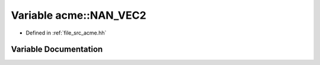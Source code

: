 .. _exhale_variable_a00125_1a172f3941a779497cb23f4d0502308773:

Variable acme::NAN_VEC2
=======================

- Defined in :ref:`file_src_acme.hh`


Variable Documentation
----------------------


.. doxygenvariable:: acme::NAN_VEC2
   :project: doc_cpp
